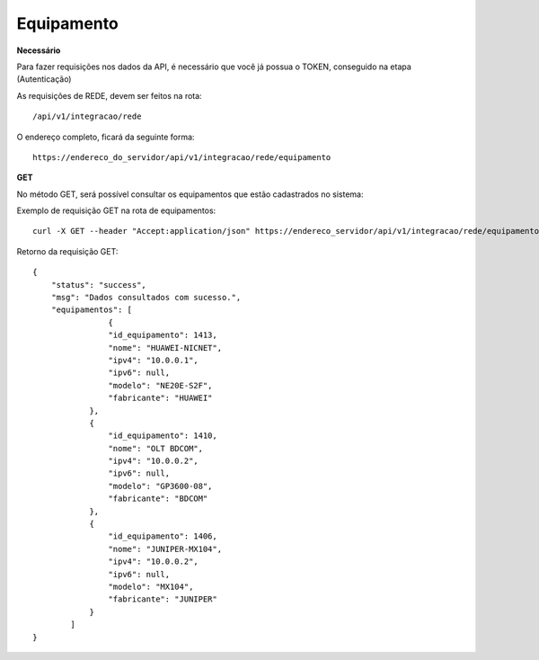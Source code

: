 Equipamento
============

**Necessário**

Para fazer requisições nos dados da API, é necessário que você já possua o TOKEN, conseguido na etapa (Autenticação)

As requisições de REDE, devem ser feitos na rota::

	/api/v1/integracao/rede

O endereço completo, ficará da seguinte forma::

	https://endereco_do_servidor/api/v1/integracao/rede/equipamento

**GET**

No método GET, será possível consultar os equipamentos que estão cadastrados no sistema:

Exemplo de requisição GET na rota de equipamentos::

	curl -X GET --header "Accept:application/json" https://endereco_servidor/api/v1/integracao/rede/equipamento -k --header "Authorization: Bearer eyJ0eXAiOiJKV1QiLCJhbGciOiJSUzI1NiIsImp0aSI6Ijg0MTM2O"

Retorno da requisição GET::
	
	{
	    "status": "success",
	    "msg": "Dados consultados com sucesso.",
	    "equipamentos": [
			{
		        "id_equipamento": 1413,
		        "nome": "HUAWEI-NICNET",
		        "ipv4": "10.0.0.1",
		        "ipv6": null,
		        "modelo": "NE20E-S2F",
		        "fabricante": "HUAWEI"
		    },
		    {
		        "id_equipamento": 1410,
		        "nome": "OLT BDCOM",
		        "ipv4": "10.0.0.2",
		        "ipv6": null,
		        "modelo": "GP3600-08",
		        "fabricante": "BDCOM"
		    },
		    {
		        "id_equipamento": 1406,
		        "nome": "JUNIPER-MX104",
		        "ipv4": "10.0.0.2",
		        "ipv6": null,
		        "modelo": "MX104",
		        "fabricante": "JUNIPER"
		    }
		]
	}
